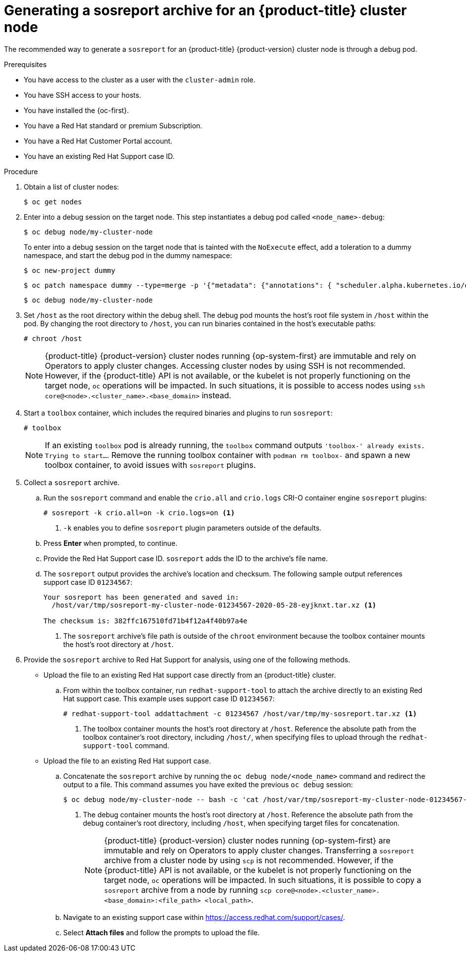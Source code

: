 // Module included in the following assemblies:
//
// * support/gathering-cluster-data.adoc

:_content-type: PROCEDURE
[id="support-generating-a-sosreport-archive_{context}"]
= Generating a sosreport archive for an {product-title} cluster node

The recommended way to generate a `sosreport` for an {product-title} {product-version} cluster node is through a debug pod.

.Prerequisites

* You have access to the cluster as a user with the `cluster-admin` role.
* You have SSH access to your hosts.
* You have installed the {oc-first}.
* You have a Red Hat standard or premium Subscription.
* You have a Red Hat Customer Portal account.
* You have an existing Red Hat Support case ID.

.Procedure

. Obtain a list of cluster nodes:
+
[source,terminal]
----
$ oc get nodes
----

. Enter into a debug session on the target node. This step instantiates a debug pod called `<node_name>-debug`:
+
[source,terminal]
----
$ oc debug node/my-cluster-node
----
+
ifndef::openshift-dedicated[]
To enter into a debug session on the target node that is tainted with the `NoExecute` effect, add a toleration to a dummy namespace, and start the debug pod in the dummy namespace:
+
[source,terminal]
----
$ oc new-project dummy
----
+
[source,terminal]
----
$ oc patch namespace dummy --type=merge -p '{"metadata": {"annotations": { "scheduler.alpha.kubernetes.io/defaultTolerations": "[{\"operator\": \"Exists\"}]"}}}'
----
+
[source,terminal]
----
$ oc debug node/my-cluster-node
----
+
endif::openshift-dedicated[]
. Set `/host` as the root directory within the debug shell. The debug pod mounts the host's root file system in `/host` within the pod. By changing the root directory to `/host`, you can run binaries contained in the host's executable paths:
+
[source,terminal]
----
# chroot /host
----
+
[NOTE]
====
{product-title} {product-version} cluster nodes running {op-system-first} are immutable and rely on Operators to apply cluster changes. Accessing cluster nodes by using SSH is not recommended. However, if the {product-title} API is not available, or the kubelet is not properly functioning on the target node, `oc` operations will be impacted. In such situations, it is possible to access nodes using `ssh core@<node>.<cluster_name>.<base_domain>` instead.
====

. Start a `toolbox` container, which includes the required binaries and plugins to run `sosreport`:
+
[source,terminal]
----
# toolbox
----
+
[NOTE]
====
If an existing `toolbox` pod is already running, the `toolbox` command outputs `'toolbox-' already exists. Trying to start...`. Remove the running toolbox container with `podman rm toolbox-` and spawn a new toolbox container, to avoid issues with `sosreport` plugins.
====
+
. Collect a `sosreport` archive.
.. Run the `sosreport` command and enable the `crio.all` and `crio.logs` CRI-O container engine `sosreport` plugins:
+
[source,terminal]
----
# sosreport -k crio.all=on -k crio.logs=on <1>
----
<1> `-k` enables you to define `sosreport` plugin parameters outside of the defaults.
+
.. Press *Enter* when prompted, to continue.
+
.. Provide the Red Hat Support case ID. `sosreport` adds the ID to the archive's file name.
+
.. The `sosreport` output provides the archive's location and checksum. The following sample output references support case ID `01234567`:
+
[source,terminal]
----
Your sosreport has been generated and saved in:
  /host/var/tmp/sosreport-my-cluster-node-01234567-2020-05-28-eyjknxt.tar.xz <1>

The checksum is: 382ffc167510fd71b4f12a4f40b97a4e
----
<1> The `sosreport` archive's file path is outside of the `chroot` environment because the toolbox container mounts the host's root directory at `/host`.

. Provide the `sosreport` archive to Red Hat Support for analysis, using one of the following methods.
+
* Upload the file to an existing Red Hat support case directly from an {product-title} cluster.
.. From within the toolbox container, run `redhat-support-tool` to attach the archive directly to an existing Red Hat support case. This example uses support case ID `01234567`:
+
[source,terminal]
----
# redhat-support-tool addattachment -c 01234567 /host/var/tmp/my-sosreport.tar.xz <1>
----
<1> The toolbox container mounts the host's root directory at `/host`. Reference the absolute path from the toolbox container's root directory, including `/host/`, when specifying files to upload through the `redhat-support-tool` command.
+
* Upload the file to an existing Red Hat support case.
.. Concatenate the `sosreport` archive by running the `oc debug node/<node_name>` command and redirect the output to a file. This command assumes you have exited the previous `oc debug` session:
+
[source,terminal]
----
$ oc debug node/my-cluster-node -- bash -c 'cat /host/var/tmp/sosreport-my-cluster-node-01234567-2020-05-28-eyjknxt.tar.xz' > /tmp/sosreport-my-cluster-node-01234567-2020-05-28-eyjknxt.tar.xz <1>
----
<1> The debug container mounts the host's root directory at `/host`. Reference the absolute path from the debug container's root directory, including `/host`, when specifying target files for concatenation.
+
[NOTE]
====
{product-title} {product-version} cluster nodes running {op-system-first} are immutable and rely on Operators to apply cluster changes. Transferring a `sosreport` archive from a cluster node by using `scp` is not recommended. However, if the {product-title} API is not available, or the kubelet is not properly functioning on the target node, `oc` operations will be impacted. In such situations, it is possible to copy a `sosreport` archive from a node by running `scp core@<node>.<cluster_name>.<base_domain>:<file_path> <local_path>`.
====
+
.. Navigate to an existing support case within link:https://access.redhat.com/support/cases/[https://access.redhat.com/support/cases/].
+
.. Select *Attach files* and follow the prompts to upload the file.
